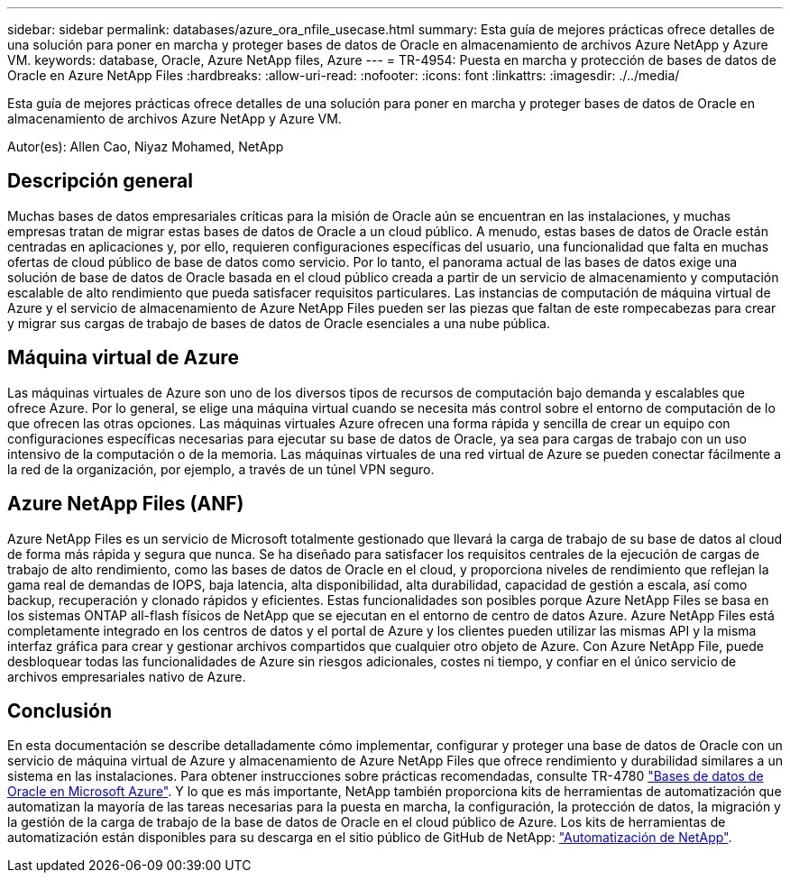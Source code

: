 ---
sidebar: sidebar 
permalink: databases/azure_ora_nfile_usecase.html 
summary: Esta guía de mejores prácticas ofrece detalles de una solución para poner en marcha y proteger bases de datos de Oracle en almacenamiento de archivos Azure NetApp y Azure VM. 
keywords: database, Oracle, Azure NetApp files, Azure 
---
= TR-4954: Puesta en marcha y protección de bases de datos de Oracle en Azure NetApp Files
:hardbreaks:
:allow-uri-read: 
:nofooter: 
:icons: font
:linkattrs: 
:imagesdir: ./../media/


[role="lead"]
Esta guía de mejores prácticas ofrece detalles de una solución para poner en marcha y proteger bases de datos de Oracle en almacenamiento de archivos Azure NetApp y Azure VM.

Autor(es): Allen Cao, Niyaz Mohamed, NetApp



== Descripción general

Muchas bases de datos empresariales críticas para la misión de Oracle aún se encuentran en las instalaciones, y muchas empresas tratan de migrar estas bases de datos de Oracle a un cloud público. A menudo, estas bases de datos de Oracle están centradas en aplicaciones y, por ello, requieren configuraciones específicas del usuario, una funcionalidad que falta en muchas ofertas de cloud público de base de datos como servicio. Por lo tanto, el panorama actual de las bases de datos exige una solución de base de datos de Oracle basada en el cloud público creada a partir de un servicio de almacenamiento y computación escalable de alto rendimiento que pueda satisfacer requisitos particulares. Las instancias de computación de máquina virtual de Azure y el servicio de almacenamiento de Azure NetApp Files pueden ser las piezas que faltan de este rompecabezas para crear y migrar sus cargas de trabajo de bases de datos de Oracle esenciales a una nube pública.



== Máquina virtual de Azure

Las máquinas virtuales de Azure son uno de los diversos tipos de recursos de computación bajo demanda y escalables que ofrece Azure. Por lo general, se elige una máquina virtual cuando se necesita más control sobre el entorno de computación de lo que ofrecen las otras opciones. Las máquinas virtuales Azure ofrecen una forma rápida y sencilla de crear un equipo con configuraciones específicas necesarias para ejecutar su base de datos de Oracle, ya sea para cargas de trabajo con un uso intensivo de la computación o de la memoria. Las máquinas virtuales de una red virtual de Azure se pueden conectar fácilmente a la red de la organización, por ejemplo, a través de un túnel VPN seguro.



== Azure NetApp Files (ANF)

Azure NetApp Files es un servicio de Microsoft totalmente gestionado que llevará la carga de trabajo de su base de datos al cloud de forma más rápida y segura que nunca. Se ha diseñado para satisfacer los requisitos centrales de la ejecución de cargas de trabajo de alto rendimiento, como las bases de datos de Oracle en el cloud, y proporciona niveles de rendimiento que reflejan la gama real de demandas de IOPS, baja latencia, alta disponibilidad, alta durabilidad, capacidad de gestión a escala, así como backup, recuperación y clonado rápidos y eficientes. Estas funcionalidades son posibles porque Azure NetApp Files se basa en los sistemas ONTAP all-flash físicos de NetApp que se ejecutan en el entorno de centro de datos Azure. Azure NetApp Files está completamente integrado en los centros de datos y el portal de Azure y los clientes pueden utilizar las mismas API y la misma interfaz gráfica para crear y gestionar archivos compartidos que cualquier otro objeto de Azure. Con Azure NetApp File, puede desbloquear todas las funcionalidades de Azure sin riesgos adicionales, costes ni tiempo, y confiar en el único servicio de archivos empresariales nativo de Azure.



== Conclusión

En esta documentación se describe detalladamente cómo implementar, configurar y proteger una base de datos de Oracle con un servicio de máquina virtual de Azure y almacenamiento de Azure NetApp Files que ofrece rendimiento y durabilidad similares a un sistema en las instalaciones. Para obtener instrucciones sobre prácticas recomendadas, consulte TR-4780 link:https://www.netapp.com/media/17105-tr4780.pdf["Bases de datos de Oracle en Microsoft Azure"^]. Y lo que es más importante, NetApp también proporciona kits de herramientas de automatización que automatizan la mayoría de las tareas necesarias para la puesta en marcha, la configuración, la protección de datos, la migración y la gestión de la carga de trabajo de la base de datos de Oracle en el cloud público de Azure. Los kits de herramientas de automatización están disponibles para su descarga en el sitio público de GitHub de NetApp: link:https://github.com/NetApp-Automation/["Automatización de NetApp"^].
